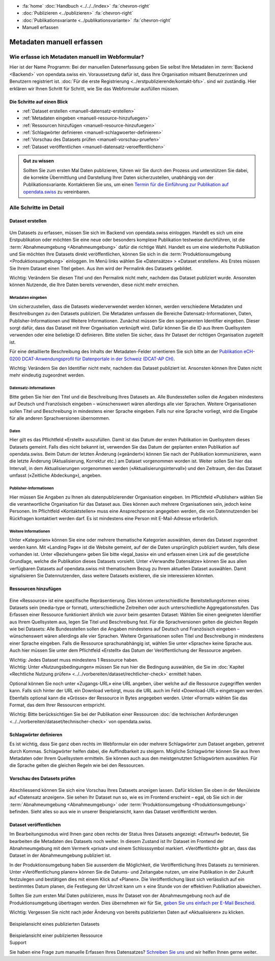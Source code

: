.. container:: custom-breadcrumbs

   - :fa:`home` :doc:`Handbuch <../../../index>` :fa:`chevron-right`
   - :doc:`Publizieren <../publizieren>` :fa:`chevron-right`
   - :doc:`Publikationsvariante <../publikationsvariante>` :fa:`chevron-right`
   - Manuell erfassen

**************************
Metadaten manuell erfassen
**************************

Wie erfasse ich Metadaten manuell im Webformular?
=================================================

.. container:: Intro

    Hier ist der Name Programm: Bei der manuellen Datenerfassung geben Sie selbst
    Ihre Metadaten im :term:`Backend <Backend>` von opendata.swiss ein.
    Voraussetzung dafür ist, dass Ihre Organisation mitsamt
    Benutzerinnen und Benutzern registriert ist.
    :doc:`Für die erste Registrierung <../erstpublizierende/kontakt-bfs>`.
    sind wir zuständig. Hier erklären wir Ihnen
    Schritt für Schritt, wie Sie das Webformular ausfüllen müssen.

Die Schritte auf einen Blick
----------------------------

- :ref:`Dataset erstellen <manuell-datensatz-erstellen>`
- :ref:`Metadaten eingeben <manuell-resource-hinzufuegen>`
- :ref:`Ressourcen hinzufügen <manuell-resource-hinzufuegen>`
- :ref:`Schlagwörter definieren <manuell-schlagwoerter-definieren>`
- :ref:`Vorschau des Datasets prüfen <manuell-vorschau-pruefen>`
- :ref:`Dataset veröffentlichen <manuell-datensatz-veroeffentlichen>`

.. admonition:: Gut zu wissen

    Sollten Sie zum ersten Mal Daten publizieren, führen wir Sie durch den Prozess
    und unterstützen Sie dabei, die korrekte Übermittlung und Darstellung
    Ihrer Daten sicherzustellen, unabhängig von der Publikationsvariante.
    Kontaktieren Sie uns, um einen
    `Termin für die Einführung zur Publikation auf opendata.swiss <mailto:opendata@bfs.admin.ch>`__
    zu vereinbaren.

Alle Schritte im Detail
=======================

.. _manuell-datensatz-erstellen:

Dataset erstellen
-----------------

.. figure:: ../../../_static/images/publizieren/dataset-webformular.png
   :alt: Webformular von opendata.swiss für einen Datensatz

Um Datasets zu erfassen, müssen Sie sich im Backend von opendata.swiss einloggen.
Handelt es sich um eine Erstpublikation oder möchten Sie eine neue oder
besonders komplexe Publikation testweise durchführen,
ist die :term:`Abnahmeumgebung <Abnahmeumgebung>` dafür die richtige Wahl.
Handelt es um eine wiederholte Publikation und Sie möchten Ihre Datasets
direkt veröffentlichen, können Sie sich in die
:term:`Produktionsumgebung <Produktionsumgebung>` einloggen.
Im Menü links wählen Sie «Datensätze» > «Dataset erstellen».
Als Erstes müssen Sie Ihrem Dataset einen Titel geben.
Aus ihm wird der Permalink des Datasets gebildet.

.. container:: important

    Wichtig: Verändern Sie diesen Titel und den Permalink nicht mehr,
    nachdem das Dataset publiziert wurde. Ansonsten können Nutzende,
    die Ihre Daten bereits verwenden, diese nicht mehr erreichen.

Metadaten eingeben
^^^^^^^^^^^^^^^^^^

Um sicherzustellen, dass die Datasets wiederverwendet werden können,
werden verschiedene Metadaten und Beschreibungen zu den Datasets publiziert.
Die Metadaten umfassen die Bereiche Datensatz-Informationen, Daten,
Publisher-Informationen und Weitere Informationen. Zunächst
müssen Sie den sogenannten Identifier eingeben. Dieser sorgt dafür,
dass das Dataset mit Ihrer Organisation verknüpft wird. Dafür können
Sie die ID aus Ihrem Quellsystem verwenden oder eine beliebige ID definieren.
Bitte stellen Sie sicher, dass Ihr Dataset der richtigen Organisation zugeteilt ist.

Für eine detaillierte Beschreibung des Inhalts der Metadaten-Felder orientieren
Sie sich bitte an der
`Publikation eCH-0200 DCAT-Anwendungsprofil für Datenportale in der Schweiz (DCAT-AP CH) <https://www.ech.ch/de/dokument/85dffcd6-6bda-4b60-a028-9c2fd8a8573a>`__.

.. container:: important

    Wichtig: Verändern Sie den Identifier nicht mehr, nachdem das Dataset
    publiziert ist. Ansonsten können Ihre Daten nicht mehr eindeutig zugeordnet werden.

.. figure:: ../../../_static/images/publizieren/dataset-identifier.png
   :alt: Eingabefeld Identifier im Webformular

Datensatz-Informationen
^^^^^^^^^^^^^^^^^^^^^^^

Bitte geben Sie hier den Titel und die Beschreibung Ihres Datasets an.
Alle Bundesstellen sollen die Angaben mindestens auf Deutsch und
Französisch eingeben – wünschenswert wären allerdings alle vier Sprachen.
Weitere Organisationen sollen Titel und Beschreibung in mindestens einer
Sprache eingeben. Falls nur eine Sprache vorliegt, wird die Eingabe
für alle anderen Sprachversionen übernommen.

.. figure:: ../../../_static/images/publizieren/dataset-information.png
   :alt: Abschnitt Dataset Information im Webformular

Daten
^^^^^

Hier gilt es das Pflichtfeld «Erstellt» auszufüllen. Damit ist das Datum
der ersten Publikation im Quellsystem dieses Datasets gemeint.
Falls dies nicht bekannt ist, verwenden Sie das Datum der geplanten ersten
Publikation auf opendata.swiss. Beim Datum der letzten Änderung («geändert»)
können Sie nach der Publikation kommunizieren, wann die letzte Änderung
(Aktualisierung, Korrektur etc.) am Dataset vorgenommen worden ist. Weiter
sollen Sie hier das Intervall, in dem Aktualisierungen vorgenommen
werden («Aktualisierungsintervall») und den Zeitraum,
den das Dataset umfasst («Zeitliche Abdeckung»), angeben.

.. figure:: ../../../_static/images/publizieren/dataset-daten.png
   :alt: Abschnitt Daten im Webformular

Publisher-Informationen
^^^^^^^^^^^^^^^^^^^^^^^
Hier müssen Sie Angaben zu Ihnen als datenpublizierender Organisation eingeben.
Im Pflichtfeld «Publisher» wählen Sie die verantwortliche Organisation
für das Dataset aus. Dies können auch mehrere Organisationen sein,
jedoch keine Personen. Im Pflichtfeld «Kontaktstellen» muss eine
Ansprechperson angegeben werden, die von Datennutzenden bei Rückfragen
kontaktiert werden darf. Es ist mindestens eine Person mit E-Mail-Adresse erforderlich.

.. figure:: ../../../_static/images/publizieren/dataset-publisher.png
   :alt: Eingabefeld Publisher im Webformular

Weitere Informationen
^^^^^^^^^^^^^^^^^^^^^

Unter «Kategorien» können Sie eine oder mehrere thematische Kategorien
auswählen, denen das Dataset zugeordnet werden kann. Mit «Landing Page»
ist die Website gemeint, auf der die Daten ursprünglich publiziert wurden,
falls diese vorhanden ist. Unter «Beziehungen» geben Sie bitte «legal_basis»
ein und erfassen einen Link auf die gesetzliche Grundlage, welche die
Publikation dieses Datasets vorsieht. Unter «Verwandte Datensätze»
können Sie aus allen verfügbaren Datasets auf opendata.swiss mit
thematischem Bezug zu Ihrem aktuellen Dataset auswählen. Damit
signalisieren Sie Datennutzenden, dass weitere Datasets existieren,
die sie interessieren könnten.

.. figure:: ../../../_static/images/publizieren/dataset-kategorien.png
   :alt: Eingabefeld Kategorien im Webformular

.. _manuell-resource-hinzufuegen:

Ressourcen hinzufügen
---------------------

.. figure:: ../../../_static/images/publizieren/webformular-resourcen.png
   :alt: Abschnitt Ressource im Webformular

.. figure:: ../../../_static/images/publizieren/resource-nutzungsbedingungen.png
   :alt: Eingabefelder ab Nutzungsbedingungen im Webformular

Eine «Ressource» ist eine spezifische Repräsentierung.
Dies können unterschiedliche Bereitstellungsformen eines Datasets
sein (media-type or format), unterschiedliche Zeitreihen
oder auch unterschiedliche Aggregationsstufen. Das Erfassen einer
Ressource funktioniert ähnlich wie zuvor beim gesamten Dataset:
Wählen Sie einen geeigneten Identifier aus Ihrem Quellsystem aus,
legen Sie Titel und Beschreibung fest. Für die Sprachversionen
gelten die gleichen Regeln wie bei Datasets: Alle Bundesstellen
sollen die Angaben mindestens auf Deutsch und Französisch eingeben –
wünschenswert wären allerdings alle vier Sprachen. Weitere Organisationen
sollen Titel und Beschreibung in mindestens einer Sprache eingeben.
Falls die Ressource sprachunabhängig ist, wählen Sie unter «Sprache»
keine Sprache aus. Auch hier müssen Sie unter dem Pflichtfeld «Erstellt»
das Datum der Veröffentlichung der Ressource angeben.

.. container:: important

    Wichtig: Jedes Dataset muss mindestens 1 Ressource haben.

.. container:: important

    Wichtig: Unter «Nutzungsbedingungen» müssen Sie nun hier die
    Bedingung auswählen, die Sie im
    :doc:`Kapitel «Rechtliche Nutzung prüfen» <../../vorbereiten/dataset/rechtlicher-check>`
    ermittelt haben.

Optional können Sie noch unter «Zugangs-URL» eine URL angeben,
über welche auf die Ressource
zugegriffen werden kann. Falls sich hinter der URL ein Download verbirgt,
muss die URL auch im Feld «Download-URL» eingetragen werden.
Ebenfalls optional kann die «Grösse» der Ressource in Bytes angegeben werden.
Unter «Format» wählen Sie das Format, das dem Ihrer Ressourcen entspricht.

.. container:: important

    Wichtig: Bitte berücksichtigen Sie bei der Publikation einer Ressourcen
    :doc:`die technischen Anforderungen <../../vorbereiten/dataset/technischer-check>`
    von opendata.swiss.

.. _manuell-schlagwoerter-definieren:

Schlagwörter definieren
-----------------------

Es ist wichtig, dass Sie ganz oben rechts im Webformular ein
oder mehrere Schlagwörter zum Dataset angeben, getrennt durch Kommas.
Schlagwörter helfen dabei, die Auffindbarkeit zu steigern.
Mögliche Schlagwörter können Sie aus Ihren Metadaten oder Ihrem Quellsystem ermitteln.
Sie können auch aus den meistgenutzten Schlagwörtern auswählen.
Für die Sprache gelten die gleichen Regeln wie bei den Ressourcen.

.. figure:: ../../../_static/images/publizieren/dataset-schlagworte.png
   :alt: Hinzufügen von Schlagworten im Webformular
   :width: 50%

.. _manuell-vorschau-pruefen:

Vorschau des Datasets prüfen
------------------------------

.. figure:: ../../../_static/images/publizieren/dataset-preview.png
   :alt: Vorschau eines Datasets auf opendata.swiss

Abschliessend können Sie sich eine Vorschau Ihres Datasets anzeigen lassen.
Dafür klicken Sie oben in der Menüleiste auf «Datensatz anzeigen».
Sie sehen Ihr Dataset nun so, wie es im Frontend erscheint – egal,
ob Sie sich in der :term:`Abnahmeumgebung <Abnahmeumgebung>`
oder :term:`Produktionsumgebung <Produktionsumgebung>` befinden.
Sieht alles so aus wie in unserer Beispielansicht, kann das Dataset veröffentlicht werden.

.. _manuell-datensatz-veroeffentlichen:

Dataset veröffentlichen
-----------------------

Im Bearbeitungsmodus wird Ihnen ganz oben rechts der Status Ihres Datasets
angezeigt: «Entwurf» bedeutet, Sie bearbeiten die Metadaten des Datasets noch weiter.
In diesem Zustand ist Ihr Dataset im Frontend der
Abnahmeumgebung mit dem Vermerk «privat» und einem Schlosssymbol markiert.
«Veröffentlicht» gibt an, dass das Dataset in der Abnahmeumgebung publiziert ist.

In der Produktionsumgebung haben Sie ausserdem die Möglichkeit,
die Veröffentlichung Ihres Datasets zu terminieren.
Unter «Veröffentlichung planen» können Sie die Datums- und Zeitangabe nutzen,
um eine Publikation in der Zukunft festzulegen und
bestätigen dies mit einem Klick auf «Planen».
Die Veröffentlichung lässt sich verlässlich auf ein bestimmtes Datum planen,
die Festlegung der Uhrzeit kann um ± eine Stunde von der effektiven Publikation abweichen.

Sollten Sie zum ersten Mal Daten publizieren, muss
Ihr Dataset von der Abnahmeumgebung noch auf die Produktionsumgebung
übertragen werden. Dies übernehmen wir für Sie,
`geben Sie uns einfach per E-Mail Bescheid <mailto:opendata@bfs.admin.ch>`__.

.. container:: important

    Wichtig: Vergessen Sie nicht nach jeder Änderung
    von bereits publizierten Daten auf «Aktualisieren» zu klicken.

.. figure:: ../../../_static/images/publizieren/dataset-aktualisieren.png
   :alt: Datensatz aktualisieren im Webformular
   :width: 50%

.. figure:: ../../../_static/images/publizieren/dataset-frontend.png
   :alt: Beispielansicht eines publizierten Datasets

.. container:: bildunterschrift

   Beispielansicht eines publizierten Datasets

.. figure:: ../../../_static/images/publizieren/resource-frontend.png
   :alt: Beispielansicht einer publizierten Ressource

.. container:: bildunterschrift

   Beispielansicht einer publizierten Ressource

.. container:: support

   Support

Sie haben eine Frage zum manuelle Erfassen Ihres Datensatzes?
`Schreiben Sie uns <mailto:opendata@bfs.admin.ch>`__
und wir helfen Ihnen gerne weiter.
